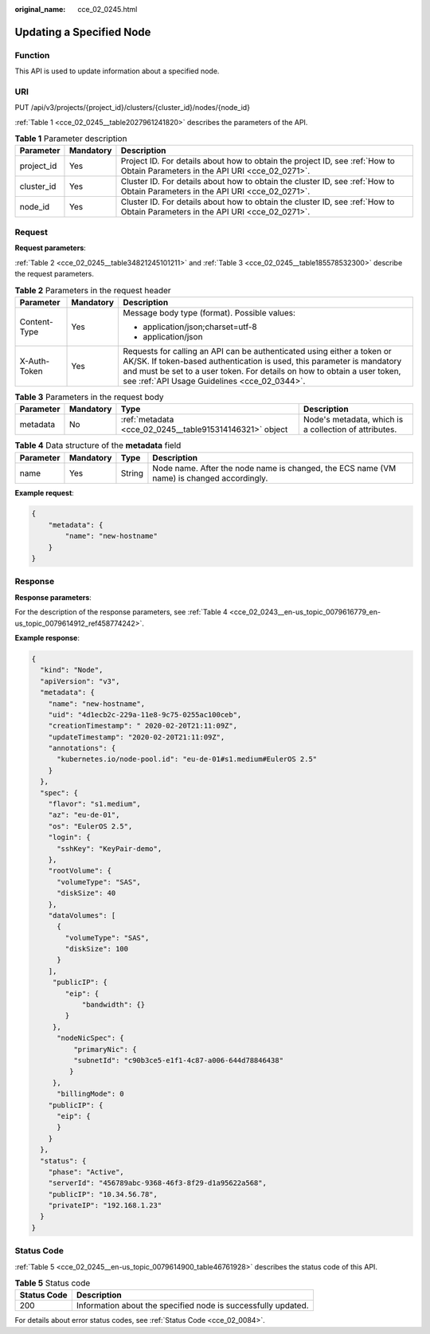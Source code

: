 :original_name: cce_02_0245.html

.. _cce_02_0245:

Updating a Specified Node
=========================

Function
--------

This API is used to update information about a specified node.

URI
---

PUT /api/v3/projects/{project_id}/clusters/{cluster_id}/nodes/{node_id}

:ref:`Table 1 <cce_02_0245__table2027961241820>` describes the parameters of the API.

.. _cce_02_0245__table2027961241820:

.. table:: **Table 1** Parameter description

   +------------+-----------+-------------------------------------------------------------------------------------------------------------------------------+
   | Parameter  | Mandatory | Description                                                                                                                   |
   +============+===========+===============================================================================================================================+
   | project_id | Yes       | Project ID. For details about how to obtain the project ID, see :ref:`How to Obtain Parameters in the API URI <cce_02_0271>`. |
   +------------+-----------+-------------------------------------------------------------------------------------------------------------------------------+
   | cluster_id | Yes       | Cluster ID. For details about how to obtain the cluster ID, see :ref:`How to Obtain Parameters in the API URI <cce_02_0271>`. |
   +------------+-----------+-------------------------------------------------------------------------------------------------------------------------------+
   | node_id    | Yes       | Cluster ID. For details about how to obtain the cluster ID, see :ref:`How to Obtain Parameters in the API URI <cce_02_0271>`. |
   +------------+-----------+-------------------------------------------------------------------------------------------------------------------------------+

Request
-------

**Request parameters**:

:ref:`Table 2 <cce_02_0245__table34821245101211>` and :ref:`Table 3 <cce_02_0245__table185578532300>` describe the request parameters.

.. _cce_02_0245__table34821245101211:

.. table:: **Table 2** Parameters in the request header

   +-----------------------+-----------------------+-------------------------------------------------------------------------------------------------------------------------------------------------------------------------------------------------------------------------------------------------------------------------------+
   | Parameter             | Mandatory             | Description                                                                                                                                                                                                                                                                   |
   +=======================+=======================+===============================================================================================================================================================================================================================================================================+
   | Content-Type          | Yes                   | Message body type (format). Possible values:                                                                                                                                                                                                                                  |
   |                       |                       |                                                                                                                                                                                                                                                                               |
   |                       |                       | -  application/json;charset=utf-8                                                                                                                                                                                                                                             |
   |                       |                       | -  application/json                                                                                                                                                                                                                                                           |
   +-----------------------+-----------------------+-------------------------------------------------------------------------------------------------------------------------------------------------------------------------------------------------------------------------------------------------------------------------------+
   | X-Auth-Token          | Yes                   | Requests for calling an API can be authenticated using either a token or AK/SK. If token-based authentication is used, this parameter is mandatory and must be set to a user token. For details on how to obtain a user token, see :ref:`API Usage Guidelines <cce_02_0344>`. |
   +-----------------------+-----------------------+-------------------------------------------------------------------------------------------------------------------------------------------------------------------------------------------------------------------------------------------------------------------------------+

.. _cce_02_0245__table185578532300:

.. table:: **Table 3** Parameters in the request body

   +-----------+-----------+---------------------------------------------------------+-------------------------------------------------------+
   | Parameter | Mandatory | Type                                                    | Description                                           |
   +===========+===========+=========================================================+=======================================================+
   | metadata  | No        | :ref:`metadata <cce_02_0245__table915314146321>` object | Node's metadata, which is a collection of attributes. |
   +-----------+-----------+---------------------------------------------------------+-------------------------------------------------------+

.. _cce_02_0245__table915314146321:

.. table:: **Table 4** Data structure of the **metadata** field

   +-----------+-----------+--------+-------------------------------------------------------------------------------------------+
   | Parameter | Mandatory | Type   | Description                                                                               |
   +===========+===========+========+===========================================================================================+
   | name      | Yes       | String | Node name. After the node name is changed, the ECS name (VM name) is changed accordingly. |
   +-----------+-----------+--------+-------------------------------------------------------------------------------------------+

**Example request**:

.. code-block::

   {
       "metadata": {
           "name": "new-hostname"
       }
   }

Response
--------

**Response parameters**:

For the description of the response parameters, see :ref:`Table 4 <cce_02_0243__en-us_topic_0079616779_en-us_topic_0079614912_ref458774242>`.

**Example response**:

.. code-block::

   {
     "kind": "Node",
     "apiVersion": "v3",
     "metadata": {
       "name": "new-hostname",
       "uid": "4d1ecb2c-229a-11e8-9c75-0255ac100ceb",
       "creationTimestamp": " 2020-02-20T21:11:09Z",
       "updateTimestamp": "2020-02-20T21:11:09Z",
       "annotations": {
         "kubernetes.io/node-pool.id": "eu-de-01#s1.medium#EulerOS 2.5"
       }
     },
     "spec": {
       "flavor": "s1.medium",
       "az": "eu-de-01",
       "os": "EulerOS 2.5",
       "login": {
         "sshKey": "KeyPair-demo",
       },
       "rootVolume": {
         "volumeType": "SAS",
         "diskSize": 40
       },
       "dataVolumes": [
         {
           "volumeType": "SAS",
           "diskSize": 100
         }
       ],
        "publicIP": {
           "eip": {
               "bandwidth": {}
           }
        },
         "nodeNicSpec": {
             "primaryNic": {
             "subnetId": "c90b3ce5-e1f1-4c87-a006-644d78846438"
            }
        },
         "billingMode": 0
       "publicIP": {
         "eip": {
         }
       }
     },
     "status": {
       "phase": "Active",
       "serverId": "456789abc-9368-46f3-8f29-d1a95622a568",
       "publicIP": "10.34.56.78",
       "privateIP": "192.168.1.23"
     }
   }

Status Code
-----------

:ref:`Table 5 <cce_02_0245__en-us_topic_0079614900_table46761928>` describes the status code of this API.

.. _cce_02_0245__en-us_topic_0079614900_table46761928:

.. table:: **Table 5** Status code

   +-------------+---------------------------------------------------------------+
   | Status Code | Description                                                   |
   +=============+===============================================================+
   | 200         | Information about the specified node is successfully updated. |
   +-------------+---------------------------------------------------------------+

For details about error status codes, see :ref:`Status Code <cce_02_0084>`.
